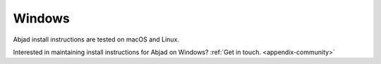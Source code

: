 Windows
=======

Abjad install instructions are tested on macOS and Linux.

Interested in maintaining install instructions for Abjad on Windows? :ref:`Get in touch.
<appendix-community>`
